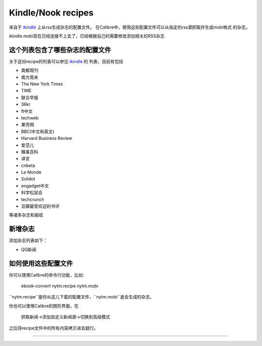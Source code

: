 Kindle/Nook recipes
==================

来自于 `ikindle <http://ikindle.mobi>`_ 上从rss生成杂志的配置文件。
在Calibre中，使用这些配置文件可以从指定的rss源抓取并生成mobi格式
的杂志。

ikindle.mobi现在已经连接不上去了，已经根据自己的需要修改添加相关的RSS杂志

这个列表包含了哪些杂志的配置文件
--------------

关于这份recipe的列表可以参见 `ikindle <http://ikindle.mobi>`_ 的
列表，目前有包括 

* 南都周刊
* 南方周末
* The New York Times
* TIME
* 联合早报
* 36kr
* ft中文
* techweb
* 果壳网
* BBC(中文和英文)
* Harvard Business Review
* 爱范儿
* 糗事百科
* 译言
* cnbeta
* Le Monde
* Solidot
* engadget中文
* 科学松鼠会
* techcrunch
* 豆瓣最受欢迎的书评

等诸多杂志和报纸

新增杂志
---------------

添加杂志列表如下：

* QQ新闻

如何使用这些配置文件
---------------

你可以使用Calibre的命令行功能，比如:

     ebook-convert nytm.recipe nytm.mobi
     
``nytm.recipe``是你从这儿下载的配置文件，``nytm.mobi``是会生成的杂志。

你也可以使用Calibre的图形界面，在

     抓取新闻->添加自定义新闻源->切换到高级模式

之后将recipe文件中的所有内容拷贝进去就行。

------------
